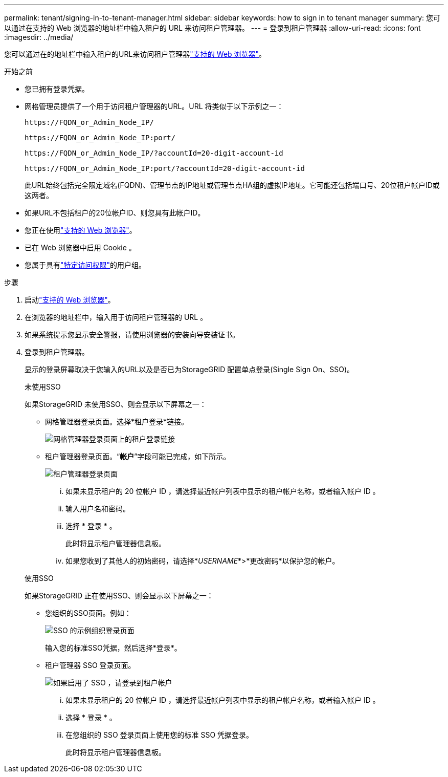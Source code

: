 ---
permalink: tenant/signing-in-to-tenant-manager.html 
sidebar: sidebar 
keywords: how to sign in to tenant manager 
summary: 您可以通过在支持的 Web 浏览器的地址栏中输入租户的 URL 来访问租户管理器。 
---
= 登录到租户管理器
:allow-uri-read: 
:icons: font
:imagesdir: ../media/


[role="lead"]
您可以通过在的地址栏中输入租户的URL来访问租户管理器link:../admin/web-browser-requirements.html["支持的 Web 浏览器"]。

.开始之前
* 您已拥有登录凭据。
* 网格管理员提供了一个用于访问租户管理器的URL。URL 将类似于以下示例之一：
+
`\https://FQDN_or_Admin_Node_IP/`

+
`\https://FQDN_or_Admin_Node_IP:port/`

+
`\https://FQDN_or_Admin_Node_IP/?accountId=20-digit-account-id`

+
`\https://FQDN_or_Admin_Node_IP:port/?accountId=20-digit-account-id`

+
此URL始终包括完全限定域名(FQDN)、管理节点的IP地址或管理节点HA组的虚拟IP地址。它可能还包括端口号、20位租户帐户ID或这两者。

* 如果URL不包括租户的20位帐户ID、则您具有此帐户ID。
* 您正在使用link:../admin/web-browser-requirements.html["支持的 Web 浏览器"]。
* 已在 Web 浏览器中启用 Cookie 。
* 您属于具有link:tenant-management-permissions.html["特定访问权限"]的用户组。


.步骤
. 启动link:../admin/web-browser-requirements.html["支持的 Web 浏览器"]。
. 在浏览器的地址栏中，输入用于访问租户管理器的 URL 。
. 如果系统提示您显示安全警报，请使用浏览器的安装向导安装证书。
. 登录到租户管理器。
+
显示的登录屏幕取决于您输入的URL以及是否已为StorageGRID 配置单点登录(Single Sign On、SSO)。

+
[role="tabbed-block"]
====
.未使用SSO
--
如果StorageGRID 未使用SSO、则会显示以下屏幕之一：

** 网格管理器登录页面。选择*租户登录*链接。
+
image::../media/tenant_login_link.png[网格管理器登录页面上的租户登录链接]

** 租户管理器登录页面。“*帐户*”字段可能已完成，如下所示。
+
image::../media/tenant_user_sign_in.png[租户管理器登录页面]

+
... 如果未显示租户的 20 位帐户 ID ，请选择最近帐户列表中显示的租户帐户名称，或者输入帐户 ID 。
... 输入用户名和密码。
... 选择 * 登录 * 。
+
此时将显示租户管理器信息板。

... 如果您收到了其他人的初始密码，请选择*_USERNAME_*>*更改密码*以保护您的帐户。




--
.使用SSO
--
如果StorageGRID 正在使用SSO、则会显示以下屏幕之一：

** 您组织的SSO页面。例如：
+
image::../media/sso_organization_page.gif[SSO 的示例组织登录页面]

+
输入您的标准SSO凭据，然后选择*登录*。

** 租户管理器 SSO 登录页面。
+
image::../media/sign_in_sso.png[如果启用了 SSO ，请登录到租户帐户]

+
... 如果未显示租户的 20 位帐户 ID ，请选择最近帐户列表中显示的租户帐户名称，或者输入帐户 ID 。
... 选择 * 登录 * 。
... 在您组织的 SSO 登录页面上使用您的标准 SSO 凭据登录。
+
此时将显示租户管理器信息板。





--
====

